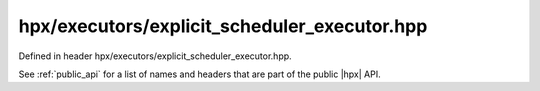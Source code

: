 
..
    Copyright (C) 2022 Dimitra Karatza

    Distributed under the Boost Software License, Version 1.0. (See accompanying
    file LICENSE_1_0.txt or copy at http://www.boost.org/LICENSE_1_0.txt)

.. _modules_hpx/executors/explicit_scheduler_executor.hpp_api:

-------------------------------------------------------------------------------
hpx/executors/explicit_scheduler_executor.hpp
-------------------------------------------------------------------------------

Defined in header hpx/executors/explicit_scheduler_executor.hpp.

See :ref:`public_api` for a list of names and headers that are part of the public
|hpx| API.

.. autodoxygenfile:: hpx/executors/explicit_scheduler_executor.hpp
   :project: executors

